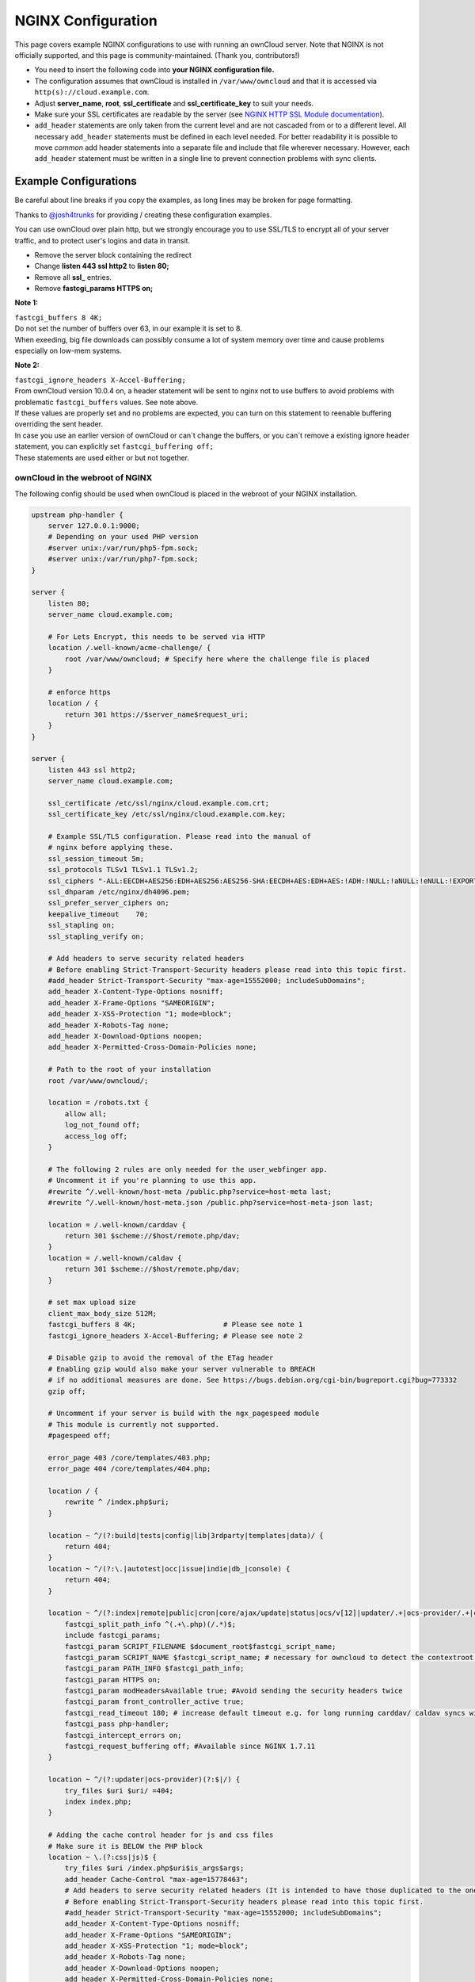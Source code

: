 ===================
NGINX Configuration
===================

This page covers example NGINX configurations to use with running an ownCloud 
server. Note that NGINX is not officially supported, and this page is 
community-maintained. (Thank you, contributors!)

-  You need to insert the following code into **your NGINX configuration file.**
-  The configuration assumes that ownCloud is installed in 
   ``/var/www/owncloud`` and that it is accessed via 
   ``http(s)://cloud.example.com``.
-  Adjust **server_name**, **root**, **ssl_certificate** and 
   **ssl_certificate_key** to suit your needs.
-  Make sure your SSL certificates are readable by the server (see `NGINX HTTP 
   SSL Module documentation <http://wiki.nginx.org/HttpSslModule>`_).
-  ``add_header`` statements are only taken from the current level and are not 
   cascaded from or to a different level. All necessary ``add_header`` 
   statements must be defined in each level needed. For better readability it 
   is possible to move *common* add header statements into a separate file 
   and include that file wherever necessary. However, each ``add_header`` 
   statement must be written in a single line to prevent connection problems 
   with sync clients.

Example Configurations
----------------------

Be careful about line breaks if you copy the examples, as long lines may be broken
for page formatting.

Thanks to `@josh4trunks <https://github.com/josh4trunks>`_ for providing / 
creating these configuration examples.

You can use ownCloud over plain http, but we strongly encourage you to use 
SSL/TLS to encrypt all of your server traffic, and to protect user's logins and 
data in transit.

-  Remove the server block containing the redirect
-  Change **listen 443 ssl http2** to **listen 80;**
-  Remove all **ssl_** entries.
-  Remove **fastcgi_params HTTPS on;**

**Note 1:**

| ``fastcgi_buffers 8 4K;``
| Do not set the number of buffers over 63, in our example it is set to 8.
| When exeeding, big file downloads can possibly consume a lot of system memory over time and cause problems especially on low-mem systems.

**Note 2:**
 
| ``fastcgi_ignore_headers X-Accel-Buffering;``
| From ownCloud version 10.0.4 on, a header statement will be sent to nginx not to use buffers to avoid problems with problematic ``fastcgi_buffers`` values. See note above.
| If these values are properly set and no problems are expected, you can turn on this statement to reenable buffering overriding the sent header.
| In case you use an earlier version of ownCloud or can´t change the buffers, or you can´t remove a existing ignore header statement, you can explicitly set ``fastcgi_buffering off;``
| These statements are used either or but not together.

ownCloud in the webroot of NGINX
================================

The following config should be used when ownCloud is placed in the webroot of 
your NGINX installation.

.. code-block:: nginx

  upstream php-handler {
      server 127.0.0.1:9000;
      # Depending on your used PHP version
      #server unix:/var/run/php5-fpm.sock;
      #server unix:/var/run/php7-fpm.sock;
  }

  server {
      listen 80;
      server_name cloud.example.com;

      # For Lets Encrypt, this needs to be served via HTTP
      location /.well-known/acme-challenge/ {
          root /var/www/owncloud; # Specify here where the challenge file is placed
      }

      # enforce https
      location / {
          return 301 https://$server_name$request_uri;
      }
  }
  
  server {
      listen 443 ssl http2;
      server_name cloud.example.com;
  
      ssl_certificate /etc/ssl/nginx/cloud.example.com.crt;
      ssl_certificate_key /etc/ssl/nginx/cloud.example.com.key;

      # Example SSL/TLS configuration. Please read into the manual of
      # nginx before applying these.
      ssl_session_timeout 5m;
      ssl_protocols TLSv1 TLSv1.1 TLSv1.2;
      ssl_ciphers "-ALL:EECDH+AES256:EDH+AES256:AES256-SHA:EECDH+AES:EDH+AES:!ADH:!NULL:!aNULL:!eNULL:!EXPORT:!LOW:!MD5:!3DES:!PSK:!SRP:!DSS:!AESGCM:!RC4";
      ssl_dhparam /etc/nginx/dh4096.pem;
      ssl_prefer_server_ciphers on;
      keepalive_timeout    70;
      ssl_stapling on;
      ssl_stapling_verify on;
  
      # Add headers to serve security related headers
      # Before enabling Strict-Transport-Security headers please read into this topic first.
      #add_header Strict-Transport-Security "max-age=15552000; includeSubDomains";
      add_header X-Content-Type-Options nosniff;
      add_header X-Frame-Options "SAMEORIGIN";
      add_header X-XSS-Protection "1; mode=block";
      add_header X-Robots-Tag none;
      add_header X-Download-Options noopen;
      add_header X-Permitted-Cross-Domain-Policies none;
  
      # Path to the root of your installation
      root /var/www/owncloud/;
  
      location = /robots.txt {
          allow all;
          log_not_found off;
          access_log off;
      }
  
      # The following 2 rules are only needed for the user_webfinger app.
      # Uncomment it if you're planning to use this app.
      #rewrite ^/.well-known/host-meta /public.php?service=host-meta last;
      #rewrite ^/.well-known/host-meta.json /public.php?service=host-meta-json last;
  
      location = /.well-known/carddav {
          return 301 $scheme://$host/remote.php/dav;
      }
      location = /.well-known/caldav {
          return 301 $scheme://$host/remote.php/dav;
      }
  
      # set max upload size
      client_max_body_size 512M;
      fastcgi_buffers 8 4K;                     # Please see note 1
      fastcgi_ignore_headers X-Accel-Buffering; # Please see note 2
  
      # Disable gzip to avoid the removal of the ETag header
      # Enabling gzip would also make your server vulnerable to BREACH
      # if no additional measures are done. See https://bugs.debian.org/cgi-bin/bugreport.cgi?bug=773332
      gzip off;
  
      # Uncomment if your server is build with the ngx_pagespeed module
      # This module is currently not supported.
      #pagespeed off;
  
      error_page 403 /core/templates/403.php;
      error_page 404 /core/templates/404.php;
  
      location / {
          rewrite ^ /index.php$uri;
      }
  
      location ~ ^/(?:build|tests|config|lib|3rdparty|templates|data)/ {
          return 404;
      }
      location ~ ^/(?:\.|autotest|occ|issue|indie|db_|console) {
          return 404;
      }
  
      location ~ ^/(?:index|remote|public|cron|core/ajax/update|status|ocs/v[12]|updater/.+|ocs-provider/.+|core/templates/40[34])\.php(?:$|/) {
          fastcgi_split_path_info ^(.+\.php)(/.*)$;
          include fastcgi_params;
          fastcgi_param SCRIPT_FILENAME $document_root$fastcgi_script_name;
          fastcgi_param SCRIPT_NAME $fastcgi_script_name; # necessary for owncloud to detect the contextroot https://github.com/owncloud/core/blob/v10.0.0/lib/private/AppFramework/Http/Request.php#L603
          fastcgi_param PATH_INFO $fastcgi_path_info;
          fastcgi_param HTTPS on;
          fastcgi_param modHeadersAvailable true; #Avoid sending the security headers twice
          fastcgi_param front_controller_active true;
          fastcgi_read_timeout 180; # increase default timeout e.g. for long running carddav/ caldav syncs with 1000+ entries
          fastcgi_pass php-handler;
          fastcgi_intercept_errors on;
          fastcgi_request_buffering off; #Available since NGINX 1.7.11
      }
  
      location ~ ^/(?:updater|ocs-provider)(?:$|/) {
          try_files $uri $uri/ =404;
          index index.php;
      }
  
      # Adding the cache control header for js and css files
      # Make sure it is BELOW the PHP block
      location ~ \.(?:css|js)$ {
          try_files $uri /index.php$uri$is_args$args;
          add_header Cache-Control "max-age=15778463";
          # Add headers to serve security related headers (It is intended to have those duplicated to the ones above)
          # Before enabling Strict-Transport-Security headers please read into this topic first.
          #add_header Strict-Transport-Security "max-age=15552000; includeSubDomains";
          add_header X-Content-Type-Options nosniff;
          add_header X-Frame-Options "SAMEORIGIN";
          add_header X-XSS-Protection "1; mode=block";
          add_header X-Robots-Tag none;
          add_header X-Download-Options noopen;
          add_header X-Permitted-Cross-Domain-Policies none;
          # Optional: Don't log access to assets
          access_log off;
      }
  
      location ~ \.(?:svg|gif|png|html|ttf|woff|ico|jpg|jpeg|map)$ {
          add_header Cache-Control "public, max-age=7200";
          try_files $uri /index.php$uri$is_args$args;
          # Optional: Don't log access to other assets
          access_log off;
      }
  }

ownCloud in a subdir of NGINX
=============================

The following config should be used when ownCloud is not in your webroot but placed under a different contextroot of your NGINX installation such as /owncloud or /cloud. The following configuration assumes it is placed under ``/owncloud`` and that you have ``'overwritewebroot' => '/owncloud',`` set in your ``config/config.php``.

.. code-block:: nginx

  upstream php-handler {
      server 127.0.0.1:9000;
      # Depending on your used PHP version
      #server unix:/var/run/php5-fpm.sock;
      #server unix:/var/run/php7-fpm.sock;
  }
  
  server {
      listen 80;
      server_name cloud.example.com;

      # For Lets Encrypt, this needs to be served via HTTP
      location /.well-known/acme-challenge/ {
          root /var/www/owncloud; # Specify here where the challenge file is placed
      }

      # enforce https
      location / {
          return 301 https://$server_name$request_uri;
      }
  }
  
  server {
      listen 443 ssl http2;
      server_name cloud.example.com;
  
      ssl_certificate /etc/ssl/nginx/cloud.example.com.crt;
      ssl_certificate_key /etc/ssl/nginx/cloud.example.com.key;

      # Example SSL/TLS configuration. Please read into the manual of
      # nginx before applying these.
      ssl_session_timeout 5m;
      ssl_protocols TLSv1 TLSv1.1 TLSv1.2;
      ssl_ciphers "-ALL:EECDH+AES256:EDH+AES256:AES256-SHA:EECDH+AES:EDH+AES:!ADH:!NULL:!aNULL:!eNULL:!EXPORT:!LOW:!MD5:!3DES:!PSK:!SRP:!DSS:!AESGCM:!RC4";
      ssl_dhparam /etc/nginx/dh4096.pem;
      ssl_prefer_server_ciphers on;
      keepalive_timeout    70;
      ssl_stapling on;
      ssl_stapling_verify on;

      # Add headers to serve security related headers
      # Before enabling Strict-Transport-Security headers please read into this topic first.
      #add_header Strict-Transport-Security "max-age=15552000; includeSubDomains";
      add_header X-Content-Type-Options nosniff;
      add_header X-Frame-Options "SAMEORIGIN";
      add_header X-XSS-Protection "1; mode=block";
      add_header X-Robots-Tag none;
      add_header X-Download-Options noopen;
      add_header X-Permitted-Cross-Domain-Policies none;
  
      # Path to the root of your installation
      root /var/www/;
  
      location = /robots.txt {
          allow all;
          log_not_found off;
          access_log off;
      }
  
      # The following 2 rules are only needed for the user_webfinger app.
      # Uncomment it if you're planning to use this app.
      #rewrite ^/.well-known/host-meta /owncloud/public.php?service=host-meta last;
      #rewrite ^/.well-known/host-meta.json /owncloud/public.php?service=host-meta-json last;
  
      location = /.well-known/carddav {
          return 301 $scheme://$host/owncloud/remote.php/dav;
      }
      location = /.well-known/caldav {
          return 301 $scheme://$host/owncloud/remote.php/dav;
      }
  
      location ^~ /owncloud {

          # set max upload size
          client_max_body_size 512M;
          fastcgi_buffers 8 4K;                     # Please see note 1
          fastcgi_ignore_headers X-Accel-Buffering; # Please see note 2
  
  
          # Disable gzip to avoid the removal of the ETag header
          # Enabling gzip would also make your server vulnerable to BREACH
          # if no additional measures are done. See https://bugs.debian.org/cgi-bin/bugreport.cgi?bug=773332
          gzip off;
  
          # Uncomment if your server is build with the ngx_pagespeed module
          # This module is currently not supported.
          #pagespeed off;
  
          error_page 403 /owncloud/core/templates/403.php;
          error_page 404 /owncloud/core/templates/404.php;
  
          location /owncloud {
              rewrite ^ /owncloud/index.php$uri;
          }
  
          location ~ ^/owncloud/(?:build|tests|config|lib|3rdparty|templates|data)/ {
              return 404;
          }
          location ~ ^/owncloud/(?:\.|autotest|occ|issue|indie|db_|console) {
              return 404;
          }
  
          location ~ ^/owncloud/(?:index|remote|public|cron|core/ajax/update|status|ocs/v[12]|updater/.+|ocs-provider/.+|core/templates/40[34])\.php(?:$|/) {
              fastcgi_split_path_info ^(.+\.php)(/.*)$;
              include fastcgi_params;
              fastcgi_param SCRIPT_FILENAME $document_root$fastcgi_script_name;
              fastcgi_param SCRIPT_NAME $fastcgi_script_name; # necessary for owncloud to detect the contextroot https://github.com/owncloud/core/blob/v10.0.0/lib/private/AppFramework/Http/Request.php#L603
              fastcgi_param PATH_INFO $fastcgi_path_info;
              fastcgi_param HTTPS on;
              fastcgi_param modHeadersAvailable true; #Avoid sending the security headers twice
              # EXPERIMENTAL: active the following if you need to get rid of the 'index.php' in the URLs
              #fastcgi_param front_controller_active true;
              fastcgi_read_timeout 180; # increase default timeout e.g. for long running carddav/ caldav syncs with 1000+ entries
              fastcgi_pass php-handler;
              fastcgi_intercept_errors on;
              fastcgi_request_buffering off; #Available since NGINX 1.7.11
          }
  
          location ~ ^/owncloud/(?:updater|ocs-provider)(?:$|/) {
              try_files $uri $uri/ =404;
              index index.php;
          }
  
          # Adding the cache control header for js and css files
          # Make sure it is BELOW the PHP block
          location ~ /owncloud/.*\.(?:css|js) {
              try_files $uri /owncloud/index.php$uri$is_args$args;
              add_header Cache-Control "max-age=15778463";
              # Add headers to serve security related headers  (It is intended to have those duplicated to the ones above)
              # Before enabling Strict-Transport-Security headers please read into this topic first.
              #add_header Strict-Transport-Security "max-age=15552000; includeSubDomains";
              add_header X-Content-Type-Options nosniff;
              add_header X-Frame-Options "SAMEORIGIN";
              add_header X-XSS-Protection "1; mode=block";
              add_header X-Robots-Tag none;
              add_header X-Download-Options noopen;
              add_header X-Permitted-Cross-Domain-Policies none;
              # Optional: Don't log access to assets
              access_log off;
          }
  
          location ~ /owncloud/.*\.(?:svg|gif|png|html|ttf|woff|ico|jpg|jpeg|map) {
              try_files $uri /owncloud/index.php$uri$is_args$args;
              add_header Cache-Control "public, max-age=7200";
              # Optional: Don't log access to other assets
              access_log off;
          }
      }
  }

Suppressing Log Messages
========================

If you're seeing meaningless messages in your logfile, for example `client 
denied by server configuration: /var/www/data/htaccesstest.txt 
<https://central.owncloud.org/t/htaccesstest-txt-errors-in-logfiles/831>`_,
add this section to your NGINX configuration to suppress them::

        location = /data/htaccesstest.txt {
          allow all;
          log_not_found off;
          access_log off;
        }

JavaScript (.js) or CSS (.css) files not served properly
========================================================

A common issue with custom NGINX configs is that JavaScript (.js)
or CSS (.css) files are not served properly leading to a 404 (File not found)
error on those files and a broken webinterface.

This could be caused by the::

        location ~ \.(?:css|js)$ {

block shown above not located **below** the::

        location ~ \.php(?:$|/) {

block. Other custom configurations like caching JavaScript (.js)
or CSS (.css) files via gzip could also cause such issues.

Not all of my contacts are synchronized
=======================================

Check your server timeouts! It turns out that CardDAV sync often fails silently if the request runs into timeouts. With PHP-FPM you might see a "CoreDAVHTTPStatusErrorDomain error 504" which is an "HTTP504 Gateway timeout" error. To solve this, first check the ``default_socket_timeout`` setting in ``/etc/php/7.0/fpm/php.ini`` and increase the above ``fastcgi_read_timeout`` accordingly. Depending on your server's performance a timeout of 180s should be sufficient to sync an addressbook of ~1000 contacts.

Performance Tuning
==================

`nginx (<1.9.5) <ngx_http_spdy_module 
<http://nginx.org/en/docs/http/ngx_http_spdy_module.html>`_
`nginx (+1.9.5) <ngx_http_http2_module 
<http://nginx.org/en/docs/http/ngx_http_v2_module.html>`_

To use http_v2 for NGINX you have to check two things:

   1.) be aware that this module is not built in by default due to a dependency 
   to the openssl version used on your system. It will be enabled with the 
   ``--with-http_v2_module`` configuration parameter during compilation. The 
   dependency should be checked automatically. You can check the presence of 
   http_v2 with ``nginx -V 2>&1 | grep http_v2 -o``. An example of how to 
   compile NGINX can be found in section "Configure NGINX with the 
   ``nginx-cache-purge`` module" below.
   
   2.) When you have used SPDY before, the NGINX config has to be changed from 
   ``listen 443 ssl spdy;`` to ``listen 443 ssl http2;``

NGINX: caching ownCloud gallery thumbnails
==========================================

One of the optimizations for ownCloud when using NGINX as the Web server is to 
combine FastCGI caching with "Cache Purge", a `3rdparty NGINX module 
<http://wiki.nginx.org/3rdPartyModules>`_  that adds the ability to purge 
content from `FastCGI`, `proxy`, `SCGI` and `uWSGI` caches. This mechanism 
speeds up thumbnail presentation as it shifts requests to NGINX and minimizes 
php invocations which otherwise would take place for every thumbnail presented 
every time.
 
The following procedure is based on an Ubuntu 14.04 system. You may need to 
adapt it according your OS type and release.

.. note::
   Unlike Apache, NGINX does not dynamically load modules. All modules needed 
   must be compiled into NGINX. This is one of the reasons for NGINX´s 
   performance. It is expected to have an already running NGINX installation 
   with a working configuration set up as described in the ownCloud 
   documentation.

NGINX module check
==================

As a first step, it is necessary to check if your NGINX installation has the 
``nginx cache purge`` module compiled in::
 
 nginx -V 2>&1 | grep ngx_cache_purge -o
 
If your output contains ``ngx_cache_purge``, you can continue with the 
configuration, otherwise you need to manually compile NGINX with the module 
needed.

Compile NGINX with the ``nginx-cache-purge`` module
===================================================

1. **Preparation:**

::

    cd /opt
    wget http://nginx.org/keys/nginx_signing.key
    sudo apt-key add nginx_signing.key
    sudo vi /etc/apt/sources.list.d/nginx.list
    
Add the following lines (if different, replace ``{trusty}`` by your 
distribution name)::

   deb http://nginx.org/packages/mainline/ubuntu/ trusty nginx
   deb -src http://nginx.org/packages/mainline/ubuntu/ trusty nginx    

Then run ``sudo apt-get update``

.. note:: If you're not overly cautious and wish to install the latest and 
   greatest NGINX packages and features, you may have to install NGINX from its 
   mainline repository. From the NGINX homepage: "In general, you should 
   deploy NGINX from its mainline branch at all times." If you would like to 
   use standard NGINX from the latest mainline branch but without compiling in 
   any additional modules, just run ``sudo apt-get install nginx``.   

2. **Download the NGINX source from the ppa repository**

::

   cd /opt
   sudo apt-get build-dep nginx
   sudo apt-get source nginx

3. **Download module(s) to be compiled in and configure compiler arguments**
    
:: 
   
   ls -la
    
Please replace ``{release}`` with the release downloaded::

   cd /opt/nginx-{release}/debian
    
If folder "modules" is not present, do:

::

   sudo mkdir modules
   cd modules
   sudo git clone https://github.com/FRiCKLE/ngx_cache_purge.git
   sudo vi /opt/nginx-{release}/debian/rules
    
If not present, add the following line at the top under::

   #export DH_VERBOSE=1:
   MODULESDIR = $(CURDIR)/debian/modules
   
And at the end of every ``configure`` command add::

  --add-module=$(MODULESDIR)/ngx_cache_purge
    
Don't forget to escape preceeding lines with a backslash ``\``.
The parameters may now look like::
      
   --with-cc-opt="$(CFLAGS)" \
   --with-ld-opt="$(LDFLAGS)" \
   --with-ipv6 \
   --add-module=$(MODULESDIR)/ngx_cache_purge

4. **Compile and install NGINX**

::

   cd /opt/nginx-{release}
   sudo dpkg-buildpackage -uc -b
   ls -la /opt
   sudo dpkg --install /opt/nginx_{release}~{distribution}_amd64.deb

5. **Check if the compilation and installation of the ngx_cache_purge module 
   was successful**
   
::  

   nginx -V 2>&1 | grep ngx_cache_purge -o
    
It should now show: ``ngx_cache_purge``
    
Show NGINX version including all features compiled and installed::

   nginx -V 2>&1 | sed s/" --"/"\n\t--"/g

6. **Mark NGINX to be blocked from further updates via apt-get**

::

   sudo dpkg --get-selections | grep nginx
    
For every NGINX component listed run ``sudo apt-mark hold <component>``   

7. **Regular checks for NGINX updates**

Do a regular visit on the `NGINX news page <http://nginx.org>`_ and proceed 
in case of updates with items 2 to 5.

Configure NGINX with the ``nginx-cache-purge`` module
=====================================================

1. **Preparation**
   Create a directory where NGINX will save the cached thumbnails. Use any 
   path that fits to your environment. Replace ``{path}`` in this example with 
   your path created:
   
::   
   
   sudo mkdir -p /usr/local/tmp/cache   

2. **Configuration**

::

   sudo vi /etc/nginx/sites-enabled/{your-ownCloud-nginx-config-file}
   
Add at the *beginning*, but *outside* the ``server{}`` block::

   # cache_purge
   fastcgi_cache_path {path} levels=1:2 keys_zone=OWNCLOUD:100m inactive=60m;
   map $request_uri $skip_cache {
        default 1;
        ~*/thumbnail.php 0;
        ~*/apps/galleryplus/ 0;
        ~*/apps/gallery/ 0;
   }

.. note:: Please adopt or delete any regex line in the ``map`` block according 
   your needs and the ownCloud version used.
   As an alternative to mapping, you can use as many ``if`` statements in 
   your server block as necessary::
   
    set $skip_cache 1;
    if ($request_uri ~* "thumbnail.php")      { set $skip_cache 0; }
    if ($request_uri ~* "/apps/galleryplus/") { set $skip_cache 0; }
    if ($request_uri ~* "/apps/gallery/")     { set $skip_cache 0; }

Add *inside* the ``server{}`` block, as an example of a configuration::
   
   
   # cache_purge (with $http_cookies we have unique keys for the user)
   fastcgi_cache_key $http_cookie$request_method$host$request_uri;
   fastcgi_cache_use_stale error timeout invalid_header http_500;
   fastcgi_ignore_headers Cache-Control Expires Set-Cookie;
   
   location ~ \.php(?:$/) {
         fastcgi_split_path_info ^(.+\.php)(/.+)$;
       
         include fastcgi_params;
         fastcgi_param SCRIPT_FILENAME $document_root$fastcgi_script_name;
         fastcgi_param PATH_INFO $fastcgi_path_info;
         fastcgi_param HTTPS on;
         fastcgi_pass php-handler;
       
         # cache_purge
         fastcgi_cache_bypass $skip_cache;
         fastcgi_no_cache $skip_cache;
         fastcgi_cache OWNCLOUD;
         fastcgi_cache_valid  60m;
         fastcgi_cache_methods GET HEAD;
         }
   
.. note:: Note regarding the ``fastcgi_pass`` parameter:
   Use whatever fits your configuration. In the example above, an ``upstream`` 
   was defined in an NGINX global configuration file.
   This may look like::
       
     upstream php-handler {
         server unix:/var/run/php5-fpm.sock;
         # or
         # server 127.0.0.1:9000;
       } 
   
3. **Test the configuration**

::

   sudo nginx -s reload
   
*  Open your browser and clear your cache.   
*  Logon to your ownCloud instance, open the gallery app, move thru your       
   folders and watch while the thumbnails are generated for the first time.
*  You may also watch with eg. ``htop`` your system load while the 
   thumbnails are processed.
*  Go to another app or logout and relogon.
*  Open the gallery app again and browse to the folders you accessed before.
   Your thumbnails should appear more or less immediately.
*  ``htop`` will not show up additional load while processing, compared to 
   the high load before.

Prevent access log entries when accessing thumbnails
====================================================
When using Gallery or Galleryplus, any access to a thumbnail of a picture will be logged.
This can cause a massive log quanity making log reading challenging. With this approach,
you can disable access logging for those thumbnails.

1. **Create a map directive outside your server block like**

   (Adopt the path queried according your needs.)

::

     # do not access log to gallery thumbnails, flooding access logs only, error will be logged anyway
     map $request_uri $loggable {
             default 1;
             ~*\/apps\/gallery\/thumbnails           0;
             ~*\/apps\/galleryplus\/thumbnails       0;
     }


2. **Inside your server block where you define your logs**

::

     access_log /path-to-your-log combined if=$loggable;
